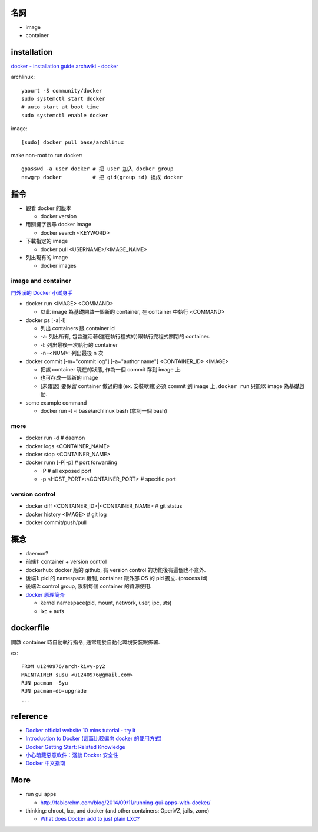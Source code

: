 名詞
----
- image
- container

installation
------------
`docker - installation guide <https://docs.docker.com/installation/>`_
`archwiki - docker <https://wiki.archlinux.org/index.php/Docker>`_

archlinux::

    yaourt -S community/docker
    sudo systemctl start docker
    # auto start at boot time
    sudo systemctl enable docker

image::

    [sudo] docker pull base/archlinux

make non-root to run docker::

    gpasswd -a user docker # 把 user 加入 docker group
    newgrp docker          # 把 gid(group id) 換成 docker


指令
----
- 觀看 docker 的版本

  - docker version

- 用關鍵字搜尋 docker image

  - docker search <KEYWORD>

- 下載指定的 image

  - docker pull <USERNAME>/<IMAGE_NAME>

- 列出現有的 image

  - docker images

image and container
+++++++++++++++++++
`門外漢的 Docker 小試身手 <http://www.codedata.com.tw/social-coding/docker-layman-abc/>`_

- docker run <IMAGE> <COMMAND>
  
  - 以此 image 為基礎開啟一個新的 container, 在 container 中執行 <COMMAND>
  
- docker ps [-a|-l] 

  - 列出 containers 跟 container id
  - -a: 列出所有, 包含還活著(還在執行程式的)跟執行完程式關閉的 container.
  - -l: 列出最後一次執行的 container
  - -n=<NUM>: 列出最後 n 次

- docker commit [-m="commit log"] [-a="author name"] <CONTAINER_ID> <IMAGE>

  - 把該 container 現在的狀態, 作為一個 commit 存到 image 上.
  - 也可存成一個新的 image
  - [未確認] 要保留 container 做過的事(ex. 安裝軟體)必須 commit 到 image 上, ``docker run`` 只能以 image 為基礎啟動.

- some example command

  - docker run -t -i base/archlinux bash (拿到一個 bash)

more
++++
- docker run -d # daemon
- docker logs <CONTAINER_NAME>
- docker stop <CONTAINER_NAME>
- docker runn [-P|-p] # port forwarding

  - -P # all exposed port
  - -p <HOST_PORT>:<CONTAINER_PORT> # specific port

version control
+++++++++++++++
- docker diff <CONTAINER_ID>|<CONTAINER_NAME> # git status
- docker history <IMAGE> # git log
- docker commit/push/pull

概念
----
- daemon?
- 前端1: container + version control
- dockerhub: docker 版的 github, 有 version control 的功能後有這個也不意外.
- 後端1: pid 的 namespace 機制, container 跟外部 OS 的 pid 獨立. (process id)
- 後端2: control group, 限制每個 container 的資源使用.

- `docker 原理簡介 <http://blog.blackwhite.tw/2013/12/docker.html>`_
  
  - kernel namespace(pid, mount, network, user, ipc, uts)
  - lxc + aufs

dockerfile
----------
開啟 container 時自動執行指令, 通常用於自動化環境安裝跟佈署.

ex::

    FROM u1240976/arch-kivy-py2
    MAINTAINER susu <u1240976@gmail.com>
    RUN pacman -Syu
    RUN pacman-db-upgrade
    ...

reference
---------
- `Docker official website 10 mins tutorial - try it <https://www.docker.com/tryit/>`_
- `Introduction to Docker (這篇比較偏向 docker 的使用方式) <http://hungmingwu-blog.logdown.com/posts/196996-introduction-to-docker>`_

- `Docker Getting Start: Related Knowledge <http://tiewei.github.io/cloud/Docker-Getting-Start/>`_
- `小心暗藏惡意軟件：淺談 Docker 安全性 <http://www.hkitblog.com/?p=22552>`_
- `Docker 中文指南 <http://www.widuu.com/chinese_docker/>`_

More
----
- run gui apps
  
  - http://fabiorehm.com/blog/2014/09/11/running-gui-apps-with-docker/

- thinking: chroot, lxc, and docker (and other containers: OpenVZ, jails, zone)

  - `What does Docker add to just plain LXC? <https://docs.docker.com/faq/#what-does-docker-add-to-just-plain-lxc>`_
